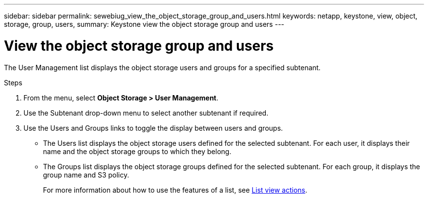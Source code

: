 ---
sidebar: sidebar
permalink: sewebiug_view_the_object_storage_group_and_users.html
keywords: netapp, keystone, view, object, storage, group, users,
summary: Keystone view the object storage group and users
---

= View the object storage group and users
:hardbreaks:
:nofooter:
:icons: font
:linkattrs:
:imagesdir: ./media/

[.lead]
The User Management list displays the object storage users and groups for a specified subtenant.

.Steps

. From the menu, select *Object Storage > User Management*.
. Use the Subtenant drop-down menu to select another subtenant if required.
. Use the Users and Groups links to toggle the display between users and groups.

** The Users list displays the object storage users defined for the selected subtenant. For each user, it displays their name and the object storage groups to which they belong.
** The Groups list displays the object storage groups defined for the selected subtenant. For each group, it displays the group name and S3 policy.
+
For more information about how to use the features of a list, see link:sewebiug_netapp_service_engine_web_interface_overview.html#list-view-actions[List view actions].
